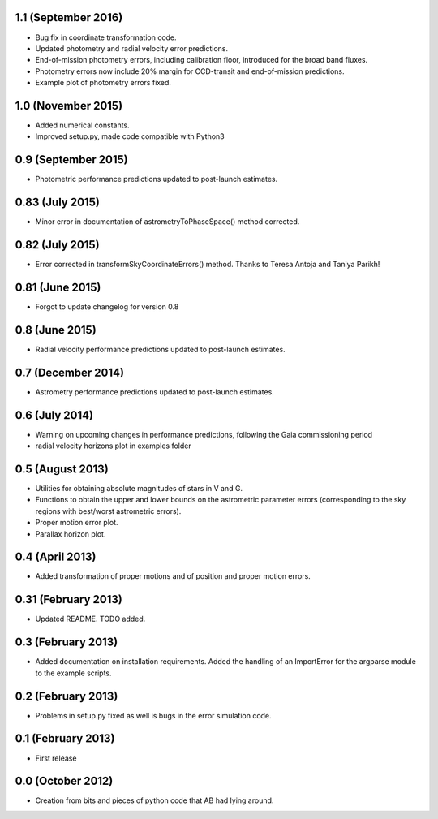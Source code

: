 .. :changelog:

1.1 (September 2016)
++++++++++++++++++++

- Bug fix in coordinate transformation code.

- Updated photometry and radial velocity error predictions.

- End-of-mission photometry errors, including calibration floor, introduced for the broad band fluxes.

- Photometry errors now include 20% margin for CCD-transit and end-of-mission predictions.

- Example plot of photometry errors fixed.

1.0 (November 2015)
+++++++++++++++++++

- Added numerical constants.

- Improved setup.py, made code compatible with Python3

0.9 (September 2015)
++++++++++++++++++++

- Photometric performance predictions updated to post-launch estimates.

0.83 (July 2015)
+++++++++++++++++++

- Minor error in documentation of astrometryToPhaseSpace() method corrected.

0.82 (July 2015)
+++++++++++++++++++

- Error corrected in transformSkyCoordinateErrors() method. Thanks to Teresa Antoja and Taniya Parikh!

0.81 (June 2015)
+++++++++++++++++++

- Forgot to update changelog for version 0.8

0.8 (June 2015)
+++++++++++++++++++

- Radial velocity performance predictions updated to post-launch estimates.

0.7 (December 2014)
+++++++++++++++++++

- Astrometry performance predictions updated to post-launch estimates.

0.6 (July 2014)
+++++++++++++++

- Warning on upcoming changes in performance predictions, following the Gaia
  commissioning period
- radial velocity horizons plot in examples folder

0.5 (August 2013)
+++++++++++++++++

- Utilities for obtaining absolute magnitudes of stars in V and G.
- Functions to obtain the upper and lower bounds on the astrometric parameter
  errors (corresponding to the sky regions with best/worst astrometric errors).
- Proper motion error plot.
- Parallax horizon plot.

0.4 (April 2013)
++++++++++++++++

- Added transformation of proper motions and of position and proper motion errors.

0.31 (February 2013)
++++++++++++++++++++

- Updated README. TODO added.

0.3 (February 2013)
+++++++++++++++++++

- Added documentation on installation requirements. Added the handling of an
  ImportError for the argparse module to the example scripts.

0.2 (February 2013)
+++++++++++++++++++

- Problems in setup.py fixed as well is bugs in the error simulation code.

0.1 (February 2013)
+++++++++++++++++++

- First release

0.0 (October 2012)
++++++++++++++++++

- Creation from bits and pieces of python code that AB had lying around.
